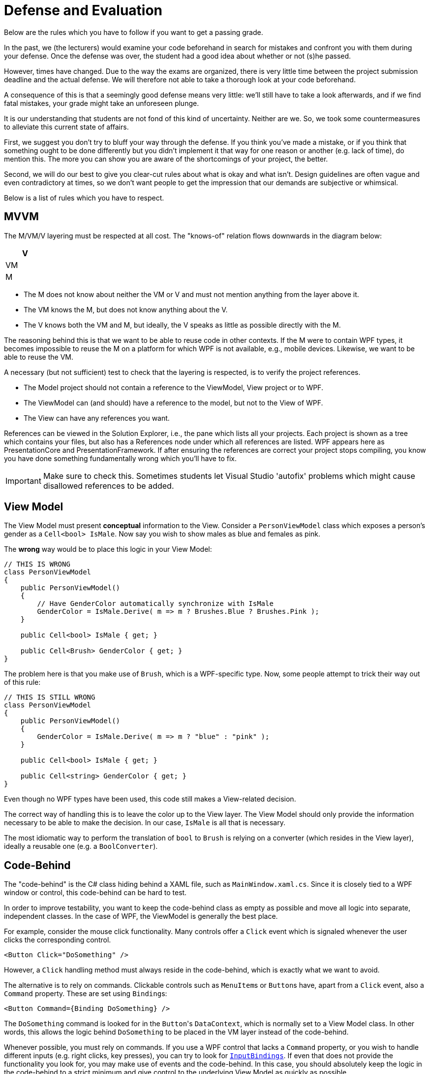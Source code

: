 = Defense and Evaluation

Below are the rules which you have to follow if you want to get a passing grade.

In the past, we (the lecturers) would examine your code beforehand in search for mistakes and confront you with them
during your defense.
Once the defense was over, the student had a good idea about whether or not (s)he passed.

However, times have changed.
Due to  the way the exams are organized, there is very little time between the project submission deadline and the actual defense.
We will therefore not able to take a thorough look at your code beforehand.

A consequence of this is that a seemingly good defense means very little: we'll still have to take a look afterwards, and if we find fatal mistakes, your grade might take an unforeseen plunge.

It is our understanding that students are not fond of this kind of uncertainty.
Neither are we.
So, we took some countermeasures to alleviate this current state of affairs.

First, we suggest you don't try to bluff your way through the defense.
If you think you've made a mistake, or if you think that something ought to be done differently but you didn't implement it that way for one reason or another (e.g. lack of time), do mention this.
The more you can show you are aware of the shortcomings of your project, the better.

Second, we will do our best to give you clear-cut rules about what is okay and what isn't.
Design guidelines are often vague and even contradictory at times, so we don't want people to get the impression that our demands are subjective or whimsical.

Below is a list of rules which you have to respect.

== MVVM

The M/VM/V layering must be respected at all cost.
The "knows-of" relation flows downwards in the diagram below:

[%header,cols="^",width="10%"]
|===
| V
| VM
| M
|===


* The M does not know about neither the VM or V and must not mention anything from the layer above it.
* The VM knows the M, but does not know anything about the V.
* The V knows both the VM and M, but ideally, the V speaks as little as possible directly with the M.

The reasoning behind this is that we want to be able to reuse code in other contexts.
If the M were to contain WPF types, it becomes impossible to reuse the M on a platform for which WPF is not available, e.g., mobile devices.
Likewise, we want to be able to reuse the VM.

A necessary (but not sufficient) test to check that the layering is respected, is to verify the project references.

* The Model project should not contain a reference to the ViewModel, View project or to WPF.
* The ViewModel can (and should) have a reference to the model, but not to the View of WPF.
* The View can have any references you want.

References can be viewed in the Solution Explorer, i.e., the pane which lists all your projects.
Each project is shown as a tree which contains your files, but also has a References node under which all references are listed.
WPF appears here as PresentationCore and PresentationFramework.
If after ensuring the references are correct your project stops compiling, you know you have done something fundamentally wrong which you'll have to fix.

IMPORTANT: Make sure to check this.
Sometimes students let Visual Studio 'autofix' problems which might cause disallowed references to be added.

== View Model

The View Model must present *conceptual* information to the View.
Consider a `PersonViewModel` class which exposes a person's gender as a `Cell<bool> IsMale`.
Now say you wish to show males as blue and females as pink.

The **wrong** way would be to place this logic in your View Model:

[source,csharp]
----
// THIS IS WRONG
class PersonViewModel
{
    public PersonViewModel()
    {
        // Have GenderColor automatically synchronize with IsMale
        GenderColor = IsMale.Derive( m => m ? Brushes.Blue ? Brushes.Pink );
    }

    public Cell<bool> IsMale { get; }

    public Cell<Brush> GenderColor { get; }
}
----

The problem here is that you make use of `Brush`, which is a WPF-specific type.
Now, some people attempt to trick their way out of this rule:

[source,csharp]
----
// THIS IS STILL WRONG
class PersonViewModel
{
    public PersonViewModel()
    {
        GenderColor = IsMale.Derive( m => m ? "blue" : "pink" );
    }

    public Cell<bool> IsMale { get; }

    public Cell<string> GenderColor { get; }
}
----

Even though no WPF types have been used, this code still makes a View-related decision.

The correct way of handling this is to leave the color up to the View layer.
The View Model should only provide the information necessary to be able to make the decision.
In our case, `IsMale` is all that is necessary.

The most idiomatic way to perform the translation of `bool` to `Brush` is relying on a converter (which resides in the View layer), ideally a reusable one (e.g. a `BoolConverter`).

== Code-Behind

The "code-behind" is the C# class hiding behind a XAML file, such as `MainWindow.xaml.cs`.
Since it is closely tied to a WPF window or control, this code-behind can be hard to test.

In order to improve testability, you want to keep the code-behind class as empty as possible and move all logic into separate, independent classes.
In the case of WPF, the ViewModel is generally the best place.

For example, consider the mouse click functionality.
Many controls offer a `Click` event which is signaled whenever the user clicks the corresponding control.

[source,xml]
----
<Button Click="DoSomething" />
----

However, a `Click` handling method must always reside in the code-behind, which is exactly what we want to avoid.

The alternative is to rely on commands.
Clickable controls such as ``MenuItem``s or ``Button``s have, apart from a `Click` event, also a `Command` property.
These are set using ``Binding``s:

[source,xml]
----
<Button Command={Binding DoSomething} />
----

The `DoSomething` command is looked for in the ``Button``'s `DataContext`, which is normally set to a View Model class.
In other words, this allows the logic behind `DoSomething` to be placed in the VM layer instead of the code-behind.

Whenever possible, you must rely on commands.
If you use a WPF control that lacks a `Command` property, or you wish to handle different inputs (e.g. right clicks, key presses), you can try to look for https://lmgtfy.com/?q=wpf+inputbindings[`InputBindings`].
If even that does not provide the functionality you look for, you may make use of events and the code-behind.
In this case, you should absolutely keep the logic in the code-behind to a strict minimum and give control to the underlying View Model as quickly as possible.

== Strings in the VM

Some students put string messages in their VM, for example `"You won!"`.
This violates MVVM principes: clearly, the message is meant to be shown to the user, and hence it is part of the view.

Consider what would happen if you were to have to localize your project: translators would have to rummage through your code in search of all strings that are exposed to the View layer.
This is something you should avoid.

Normally, all messages should be grouped into separate files, e.g. `french.json`, `english.json`, etc.
Every message then has its own id, and wherever in your project you want to show some message, you would only mention its id.
The framework would then know to look up this id in the correct language file.

We do not ask of you to go this far: for this course, it is sufficient that you put all such messages in the view, where
you are allowed to hard code them in XAML or converters.
You do not need to support multiple languages.

As mentioned earlier, the VM should only expose conceptual information.
If you want to be able to notify the user that (s)he has won, provide a `Cell<bool> hasWon` which the view can then choose to observe.

== Music in the VM

Music, sounds, etc. are all part of the view.
The VM should not in any way make reference to such things.
If you want some sound to start playing at a certain event (e.g. puzzle is solved), the VM should only provide a way to be notified when the puzzle is solved (e.g. an event or a `Cell<bool>`).
It is up to the view to keep an eye on this event/cell and play the sound when needed.

== Duplication

Try to keep duplication to a minimum.
For example, some students could have multiple commands, all of which are always enabled.
For each of these commands, they generally repeat the same code all over again:

[source,csharp]
----
public class SomeCommand : ICommand
{
    public event EventHandler CanExecuteChanged;

    public bool CanExecute( object parameter )
    {
        return true;
    }

    public void Execute( object parameter )
    {
        // Whatever
    }
}
----

Only the `Execute` method differs.
Whenever you notice such a pattern of shared code, *introduce a new class* that contains the command code and have other classes inherit from it.

Converters often suffer the same fate.
If converters look alike, again, find whatever they have in common, generalize the class using parameters, etc.
Unnecessary duplication of code is one of the cardinal sins of software engineering.
Do be critical of your own code.

== WinForms

WinForms is another Windows GUI library, i.e., an alternative to WPF.
In the past, some people have relied on WinForms classes to create their project.
This makes **no sense** whatsoever.
Please **do not** combine two GUI libraries in a single project.

Added to this, some used WinForms classes in their VM, claiming it was ok because their VM was not dependent on WPF.
While technically correct, we do not want the VM to be dependent on *any* GUI library.
In other words, using WinForms in your VM is in clear violation of the rules.
